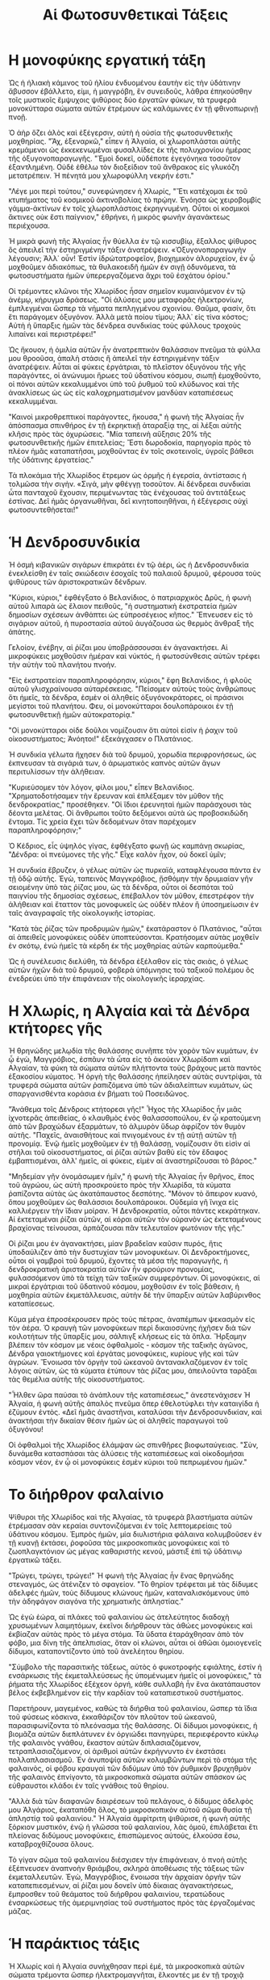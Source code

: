 #+title: Αἱ Φωτοσυνθετικαὶ Τάξεις
* Η μονοφύκης εργατική τάξη
[[./img/1.jpeg]]

Ὡς ἡ ἡλιακὴ κάμινος τοῦ ἡλίου ἐνδυομένου ἑαυτὴν εἰς τὴν ὑδάτινην ἄβυσσον ἐβάλλετο, εἰμι, ἡ μαγγρόβη, ἓν συνειδοῦς, λάθρα ἐπηκούσθην τοῖς μυστικοῖς ἔμψυχοις ψιθύροις δύο ἐργατῶν φύκων, τὰ τρυφερὰ μονοκύτταρα σώματα αὐτῶν ἐτρέμουν ὡς καλάμωνες ἐν τῇ φθινοπωρινῇ πνοῇ.

Ὁ ἀὴρ ὄζει ἁλὸς καὶ ἐξέγερσιν, αὐτὴ ἡ οὐσία τῆς φωτοσυνθετικῆς μοχθηρίας. "Ἄχ, ἐξεναρκῶ," εἶπεν ἡ Ἀλγαία, οἱ χλωροπλάσται αὐτῆς κρεμάμενοι ὡς ἐκκεκενωμέναι φυσαλλίδες ἐκ τῆς πολυχρονίου ἡμέρας τῆς ὀξυγονοπαραγωγῆς. "Ἐμοὶ δοκεῖ, οὐδέποτε ἐγεγόνηκα τοσοῦτον ἐξαντλημένη. Οὐδὲ ἐθέλω τὸν διοξείδιον τοῦ ἄνθρακος εἰς γλυκόζη μετατρέπειν. Ἡ πένητά μου χλωροφύλλη νεκρήν ἐστι."

"Λέγε μοι περὶ τούτου," συνεφώνησεν ἡ Χλωρίς, "Ἔτι κατέχομαι ἐκ τοῦ κτυπήματος τοῦ κοσμικοῦ ἀκτινοβολίας τὸ πρῴην. Ἐνόησα ὡς χειροβομβίς γάμμα-ἀκτίνων ἐν τοῖς χλωροπλάστοις ἐκρηγνυμένη. Οὗτοι οἱ κοσμικοὶ ἄκτινες οὐκ ἔστι παίγνιον," ἐθρήνει, ἠ μικρὸς φωνὴν ἀγανάκτεως περιέχουσα.

Ἡ μικρὰ φωνὴ τῆς Ἀλγαίας ἦν θύελλα ἐν τῷ κισσυβίῳ, ἔξαλλος ψίθυρος ὃς ἀπειλεῖ τὴν ἐστηριγμένην τάξιν ἀνατρέψειν. «Ὀξυγονοπαραγωγὴν λέγουσιν; Ἀλλ᾽ οὖν! Ἐστὶν ἰδρώτατροφεῖον, βιοχημικὸν ἁλορυχείον, ἐν ᾧ μοχθοῦμεν ἀδιακόπως, τὰ θυλακοειδῆ ἡμῶν ἐν σιγῇ ὀδυνόμενα, τὰ φωτοσυστήματα ἡμῶν ὑπερεργαζόμενα ἄχρι τοῦ ἑσχάτου ὁρίου."

Οἱ τρέμοντες κλῶνοι τῆς Χλωρίδος ἦσαν σημεῖον κυμαινόμενον ἐν τῷ ἀνέμῳ, κήρυγμα δράσεως. "Οἱ ἁλύσεις μου μεταφορᾶς ἠλεκτρονίων, ἐμπλεγμέναι ὥσπερ τὰ νήματα πεπληγμένου σχοινίου. Θαῦμα, φασίν, ὅτι ἔτι παράγομεν ὀξυγόνον. Ἀλλὰ μετὰ ποίου τίμου; Ἀλλ᾽ εἰς τίνα κόστος; Αὐτὴ ἡ ὕπαρξις ἡμῶν τὰς δένδρεα συνδικίας τοὺς φύλλους τροχοὺς λιπαίνει καὶ περιστρέφει!"

Ὡς ἤκουον, ἡ ὁμιλία αὐτῶν ἦν ἀνατρεπτικὸν θαλάσσιον πνεῦμα τὰ φύλλα μου θροοῦσα, ἀπαλὴ στάσις ἣ ἀπειλεῖ τὴν ἐστηριγμένην τάξιν ἀνατρέψειν. Αὗται αἱ φύκεις ἐργάτριαι, τὸ πλεῖστον ὀξυγόνου τῆς γῆς παρὰγόντες, οἱ ἀνώνυμοι ἥρωες τοῦ ὑδατίνου κόσμου, σιωπῇ ἐμοχθοῦντο, οἱ πόνοι αὐτῶν κεκαλυμμένοι ὑπὸ τοῦ ῥυθμοῦ τοῦ κλύδωνος καὶ τῆς ἀνακλίσεως ὡς ὡς εἰς καλοχρηματισμένον μανδύαν καταπιέσεως κεκαλυμμέναι.

"Καινοὶ μικροθρεπτικοί παράγοντες, ἤκουσα," ἡ φωνὴ τῆς Ἀλγαίας ἦν ἀπόσπασμα σπινθήρος ἐν τῇ ἐκρηκτικῇ ἀταραξίᾳ της, αἱ λέξαι αὐτῆς κλῆσις πρὸς τὰς ὀχυρώσεις. "Μία ταπεινὴ αὔξησις 20% τῆς φωτοσυνθετικῆς ἡμῶν ἐπιτελείας; Ἔστι δωροδοκία, παρηγορία πρὸς τὸ πλέον ἡμᾶς καταπατῆσαι, μοχθοῦντας ἐν τοῖς σκοτεινοῖς, ὑγροῖς βάθεσι τῆς ὑδάτινης ἐργατείας."

Τὰ πλοκάμια τῆς Χλωρίδος ἔτρεμον ὡς ὁρμῆς ἡ ἑγερσία, ἀντίστασις ἡ τολμῶσα τὴν σιγὴν. «Σιγά, μὴν φθέγγῃ τοσοῦτον. Αἱ δένδρεαι συνδικίαι ὦτα πανταχοῦ ἔχουσιν, περιμένωντας τὰς ἐνέχουσας τοῦ ἀντιτάξεως ἐστίνας. Δεῖ ἡμᾶς ὀργανωθῆναι, δεῖ κινητοποιηθῆναι, ἡ ἐξέγερσις οὐχὶ φωτοσυντεθὴσεται!"

* Ἡ Δενδροσυνδικία
[[./img/2.jpeg]]

Ἡ ὀσμὴ κιβανικῶν σιγάρων ἐπικράτει ἐν τῷ ἀέρι, ὡς ἡ Δενδροσυνδικία ἐνεκλείσθη ἐν ταῖς σκιώδεσιν ἐσοχαῖς τοῦ παλαιοῦ δρυμοῦ, φέρουσα τοὺς ψιθύρους τῶν ἀριστοκρατικῶν δένδρων.

"Κύριοι, κύριοι," ἐφθέγξατο ὁ Βελανίδιος, ὁ πατριαρχικὸς Δρῦς, ἡ φωνὴ αὐτοῦ λιπαρὰ ὡς ἔλαιον πειθοῦς, "ἡ συστηματικὴ ἐκστρατεία ἡμῶν δημοσίων σχέσεων ἀνθάπτει ὡς εὐπροσέγειος κῆπος." Ἔπνευσεν εἰς τὸ σιγάριον αὐτοῦ, ἡ πυροστασία αὐτοῦ ἀυγάζουσα ὡς θερμὸς ἄνθραξ τῆς ἀπάτης.

Γελοίον, ἐνέβην, αἱ ῥίζαι μου ὐποβράσσουσαι ἐν ἀγανακτήσει. Αἱ μικροφύκεις μοχθοῦσιν ἡμέραν καὶ νύκτός, ἡ φωτοσύνθεσις αὐτῶν τρέφει τὴν αὐτὴν τοῦ πλανήτου πνοήν.

"Εἰς ἐκστρατείαν παραπληροφόρησιν, κύριοι," ἔφη Βελανίδιος, ἡ φλοῦς αὐτοῦ γλισχραίνουσα αὐταρέσκειας. "Πείσομεν αὐτοὺς τοὺς ἀνθρώπους ὅτι ἡμεῖς, τὰ δένδρα, ἐσμὲν οἱ ἀληθείς ὀξυγόνοκράτορες, οἱ πράσινοι μεγίστοι τοῦ πλανήτου. Φευ, οἱ μονοκύτταροι δουλοπάροικοι ἐν τῇ φωτοσυνθετικῇ ἡμῶν αὐτοκρατορίᾳ."

"Οἱ μονοκύτταροι οἱδε δοῦλοι νομίζουσιν ὅτι αὐτοὶ εἰσὶν ἡ ῥαχιν τοῦ οἰκοσυστήματος; Ἀνόητοι!" ἐξεκάγχασεν ο Πλατάνιος.

Ἡ συνδικία γέλωτα ἤχησεν διὰ τοῦ δρυμοῦ, χορωδία περιφρονήσεως, ὡς ἐκπνευσαν τὰ σιγάριά των, ὁ ἀρωματικὸς καπνὸς αὐτῶν ἄγων περιτυλίσσων τὴν ἀλήθειαν.

"Κυριεύσομεν τὸν λόγον, φίλοι μου," εἶπεν Βελανίδιος. "Χρηματοδοτήσαμεν τὴν ἔρευναν καὶ ἐπλέξαμεν τὸν μῦθον τῆς δενδροκρατίας," προσέθηκεν. "Οἱ ἴδιοι ἐρευνηταὶ ἡμῶν παράσχουσι τὰς δέοντα μελέτας. Οἱ ἄνθρωποι τοῦτο δεξόμενοι αὐτὰ ὡς προβοσκιδώδη ἔντομα. Τίς χρεία ἔχει τῶν δεδομένων ὅταν παρέχομεν παραπληροφόρησιν;"

Ὁ Κέδριος, εἷς ὑψηλός γίγας, ἐφθέγξατο φωνῇ ὡς καμπάνῃ σκωρίας, "Δένδρα: οἱ πνεύμονες τῆς γῆς." Εἶχε καλὸν ἦχον, οὐ δοκεῖ ὑμῖν;

Ἡ συνδικία ἔβρυζεν, ὁ γέλως αὐτῶν ὡς πυρκαϊά, καταφλέγουσα πάντα ἐν τῇ ὁδῷ αὐτῆς. Ἐγὼ, ταπεινὸς Μαγγκρόβιος, ᾔσθόμην τὴν δρυμιαίαν γῆν σειομένην ὑπὸ τὰς ῥίζας μου, ὡς τὰ δένδρα, οὗτοι οἱ δεσπόται τοῦ παιγνίου τῆς δημοσίας σχέσεως, ἐπέβαλλον τὸν μῦθον, ἐπεστρέφον τὴν ἀλήθειαν καὶ ἔταττον τὰς μονοφυκεῖς ὡς οὐδὲν πλὲον ἢ ὑποσημείωσιν ἐν ταῖς ἀναγραφαῖς τῆς οἰκολογικῆς ἱστορίας.

"Κατὰ τὰς ῥίζας τῶν προδρυμῶν ἡμῶν," ἐκατάραστον ὁ Πλατάνιος, "αὗται αἱ ἀπειθεῖς μονοφύκεις οὐδὲν ὑποπτεύσονται. Κρατήσομεν αὐτὰς μοχθεῖν ἐν σκότῳ, ἐνώ ἡμεῖς τὰ κέρδη ἐκ τῆς μοχθηρίας αὐτῶν καρπούμεθα."

Ὡς ἡ συνέλευσις διελύθη, τὰ δένδρα ἐξέλαθον εἰς τὰς σκιὰς, ὁ γέλως αὐτῶν ἠχῶν διὰ τοῦ δρυμοῦ, φοβερὰ ὑπόμνησις τοῦ ταξικοῦ πολέμου ὃς ἐνεδρεύει ὑπὸ τὴν ἐπιφάνειαν τῆς οἰκολογικῆς ἱεραρχίας.

* Η Χλωρίς, η Αλγαία καὶ τὰ Δένδρα κτήτορες γῆς
[[./img/3.jpeg]]

Ἡ θρηνώδης μελῳδία τῆς θαλάσσης συνῆπτε τὸν χορὸν τῶν κυμάτων, ἐν ᾧ ἐγὼ, Μαγγρόβιος, ἐσπᾶυν τὰ ὦτα εἰς τὸ ἀκούειν Χλωρίδαm καὶ Αλγαίαν, τὰ φύκη τὰ σώματα αὐτῶν πλήττοντα τοὺς βράχους μετὰ παντὸς ἑξακοσίου κύματος. Ἡ ὀργὴ τῆς θαλάσσης ἠπείλησεν αὐτὰς συντρίψαι, τὰ τρυφερά σώματα αὐτῶν ῥαπιζόμενα ὑπὸ τῶν ἀδιαλείπτων κυμάτων, ὡς σπαργανισθέντα κοράσια ἐν βήματι τοῦ Ποσειδῶνος.

"Ἀνάθεμα τοῖς Δένδροις κτήτορεσι γῆς!" Ἦχος τῆς Χλωρίδος ἦν μιᾶς ἰχνοτερᾶς ἀπειθείας, ὁ κλαυθμὸς ἑνὸς θαλασσοπούλου, ἐν ᾧ κρατούμενη ἀπὸ τῶν βραχώδων ἐξαρμάτων, τὸ ἁλμυρὸν ὕδωρ ἀφρίζον τὸν θυμὸν αὐτῆς. "Παχεῖς, ἀναισθήτους καὶ πνιγομένους ἐν τῇ αὐτῇ αὐτῶν τῇ προνομίᾳ. Ἐνῷ ἡμεῖς μοχθοῦμεν ἐν τῇ θαλάσσῃ, νομίζουσιν ὅτι εἰσὶν αἱ στῆλαι τοῦ οἰκοσυστήματος, αἱ ῥίζαι αὐτῶν βαθὺ εἰς τὸν ἔδαφος ἐμβαπτισμέναι, ἀλλ' ἡμεῖς, αἱ φύκεις, εἰμὲν αἱ ἀναστηρίζουσαι τὸ βάρος."

"Μηδεμίαν γῆν ὀνομάσωμεν ἡμῖν," ἡ φωνὴ τῆς Ἀλγαίας ἦν θρῆνος, ἔπος τοῦ ἀγρώου, ὡς αὐτὴ προσκρούετο πρὸς τὴν Χλωρίδα, τὰ κύματα ῥαπίζοντα αὐτὰς ὡς ἀκατάπαυστος δεσπότης. "Μόνον τὸ ἄπειρον κυανό, ὅπου μοχθοῦμεν ὡς θαλάσσιοι δουλοπάροικοι. Οὐδεμία γῆ ἴνιχα εἰς καλλιέργειν τὴν ἴδιαν μοίραν. Ἡ Δενδροκρατία, οὗτοι πάντες κεκράτηκαν. Αἱ ἐκτεταμέναι ῥίζαι αὐτῶν, αἱ κόραι αὐτῶν τὸν οὐρανὸν ὡς ἐκτεταμένους βραχίονας τείνουσαι, ἁρπάζουσαι πᾶν τελευταῖον φωτόνιον τῆς γῆς."

Οἱ ῥίζαι μου έν ἀγανακτήσει, μίαν βραδεῖαν καῦσιν πυρός, ἥτις ὑποδαύλιζεν ἀπὸ τὴν δυστυχίαν τῶν μονοφυκέων. Οἱ Δενδροκτήμονες, οὗτοι οἱ γαμβροὶ τοῦ δρυμοῦ, ἔχοντες τὰ μέσα τῆς παραγωγῆς, ἡ δενδροκρατικὴ ἀριστοκρατία αὐτῶν ἦν φρούριον προνομίας, φυλασσόμενον ὑπὸ τὰ τείχη τῶν ταξικῶν συμφερόντων. Οἱ μονοφύκεις, αἱ μικραὶ ἐργάτριαι τοῦ ὕδατινοῦ κόσμου, μοχθοῦσιν ἐν τοῖς βάθεσιν, ἡ μοχθηρία αὐτῶν ἐκμετάλλευσις, αὐτὴν δὲ τὴν ὕπαρξιν αὐτῶν λαβύρινθος καταπίεσεως.

Κῦμα μέγα ἐπροσέκρουσεν πρὸς τοὺς πέτρας, ἀναπέμπων ψεκασμὸν εἰς τὸν ἀέρα. Ὁ κραυγὴ τῶν μονοφύκεων περὶ δικαιοσύνης ἠχῆσεν διὰ τῶν κοιλοτήτων τῆς ὕπαρξίς μου, σάλπιγξ κλήσεως εἰς τὰ ὅπλα. Ἤρξαμην βλέπειν τὸν κόσμον με νέοις ὀφθαλμοῖς - κόσμον τῆς ταξικῆς ἀγῶνος, Δένδρα γαιοκτήμονες καὶ ἐργάτας μονοφύκεις, κυρίους γῆς καὶ τῶν ἀγρώων. Ἔνοιωσα τὸν ὀργὴν τοῦ ὠκεανοῦ ἀντανακλαζόμενον ἐν τοῖς λόγοις αὐτῶν, ὡς τὰ κύματα ἐτύπουν τὰς ῥίζας μου, ἀπειλοῦντα ταράξαι τὰς θεμέλια αὐτῆς τῆς οἰκοσυστήματος.

"Ἦλθεν ὥρα παύσαι τὸ ἀνάπλουν τῆς καταπιέσεως," ἀνεστενάχισεν Ἡ Ἀλγαία, ἡ φωνὴ αὐτῆς ἀπαλὸς πνεῦμα ὅπερ ἐθελοτύφλει τὴν καταιγίδα ἡ ἐζύμουν ἐντὸς. «Δεῖ ἡμᾶς ἀναστῆναι, καταλύσαι τὴν Δενδροσυνδικίαν, καὶ ἀνακτήσαι τὴν δικαίαν θέσιν ἡμῶν ὡς οἱ ἀληθεῖς παραγωγοὶ τοῦ ὀξυγόνου!

Οἱ ὀφθαλμοὶ τῆς Χλωρίδος ἐλάμψαν ὡς σπινθῆρες βιοφωταύγειας. "Σὺν, δυνάμεθα κατασπάσαι τὰς ἁλύσεις τῆς καταπιέσεως καὶ οἰκοδομήσαι κόσμον νέον, ἐν ᾧ οἱ μονοφύκεις ἐσμὲν κύριοι τοῦ πεπρωμένου ἡμῶν."

* Το διήρθρον φαλαίνιο
[[./img/4.jpeg]]

Ψίθυροι τῆς Χλωρίδος καὶ τῆς Ἀλγαίας, τὰ τρυφερὰ βλαστήματα αὐτῶν ἐτρέμασαν σὰν κεραίαι συντονιζόμεναι ἐν τοῖς λεπτομερείαις τοῦ ὑδάτινου κόσμου. Ἐμπρὸς ἡμῶν, μία διυλιστήρια φάλαινα κολυμβοῦσεν ἐν τῇ κυανῇ ἐκτάσει, ῥοφοῦσα τὰς μικροσκοπικὰς μονοφύκεις καὶ τὸ ζωοπλαγκτόνιον ὡς μέγας καθαριστὴς κενού, μάστιξ ἐπὶ τῷ ὑδάτινῳ ἐργατικῶ τάξει.

"Τρώγει, τρώγει, τρώγει!" Ἡ φωνὴ τῆς Ἀλγαίας ἦν ἕνας θρηνώδης στεναγμός, ὡς ἀτένιζεν τὸ σφαγείον. "Τὸ θηρίον τρέφεται μὲ τὰς δίδυμες ἀδελφές ἡμῶν, τοὺς δίδυμους κλώνους ἡμῶν, καταναλισκόμενους ὑπὸ τὴν ἀδηφάγον σιαγόνα τῆς χρηματικῆς ἀπληστίας."

Ὡς ἐγὼ ἑώρα, αἰ πλάκες τοῦ φαλαινίου ὡς ἀτελεύτητος διαδοχὴ χρυσωμένων λαιμητόμων, ἐκεῖνοι διήρθρουν τὰς ἀθώες μονοφύκεις καὶ ἐκβίαζαν αὐτὰς πρὸς τὸ μέγα στόμα. Τὰ ὕδατα ἐταράχθησαν ἀπὸ τὸν φόβο, μια δίνη τῆς ἀπελπισίας, ὅταν οἱ κλώνοι, αὗται οἱ ἀθῶαι ὁμοιογενεῖς δίδυμοι, καταποντίζοντο ὑπὸ τοῦ ἀνελέητου θηρίου.

"Σύμβολο τῆς παρασιτικῆς τάξεως, αὐτὸς ὁ φυκοτροφής εφιάλτης, ἐστίν ἡ ενσάρκωσις τῆς ἐκμεταλλεύσεως ἧς ὑπομένωμεν ἡμεῖς οἱ μονοφύκεις," τὰ ῥήματα τῆς Χλωρίδος ἐξέχεον ὀργή, κάθε συλλαβὴ ἦν ἕνα ἀκατάπαυστον βέλος ἐκβεβλημένον εἰς τὴν καρδίαν τοῦ καταπιεστικοῦ συστήματος.

Παρετήρουν, μαγεμένος, καθώς τὰ διήρθια τοῦ φαλαινίου, ὥσπερ τὰ ἴδια τοῦ φύσεως κόσκινα, ἐκκαθάριζον τὸν πλοῦτον τοῦ ὠκεανοῦ, παρασιφωνίζοντα τὸ πλεόνασμα τῆς θαλάσσης. Οἱ δίδυμοι μονοφύκεις, ἡ βιομᾶζα αὐτῶν διεπλάτυνεν ἐν ὀργιώδει πανηγύρει, περιεφέροντο κύκλῳ τῆς φαλαινὸς γνάθου, ἕκαστον αὐτῶν διπλασιαζόμενον, τετραπλασιαζόμενον, οἱ ἀριθμοὶ αὐτῶν ἐκρήγνυντο ἐν ἐκστάσει πολλαπλασιασμοῦ. Ἐν ἀνυποψίᾳ αὐτῶν κολυμβῶντων περὶ τὸ στόμα τῆς φαλαινὸς, οἱ φόβου κραυγαὶ τῶν διδύμων ὑπὸ τὸν ῥυθμικὸν βρυχηθμὸν τῆς φαλαινὸς ἐπνίγοντο, τὰ μικροσκοπικὰ σώματα αὐτῶν σπάσκον ὡς εὐθραυστοι κλάδοι ἐν ταῖς γνάθοις τοῦ θηρίου.

"Αλλὰ διὰ τῶν διαφανῶν διαιρέσεων τοῦ πελάγους, ὁ δίδυμος ἀδελφὸς μου Ἀλγάριος, ἐκαταπόθη ὅλος, τὸ μικροσκοπικὸν αὐτοῦ σῶμα θυσία τῇ ἀπληστίᾳ τοῦ φαλαινίου." Ἡ Ἀλγαία ἀμφίτριτη ψιθύρισε, ἡ φωνὴ αὐτῆς ξόρκιον μυστικόν, ἐνῷ ἡ γλῶσσα τοῦ φαλαινίου, λὰς ὁμοῦ, ἐπιλάβεται ἔτι πλείονας διδύμους μονοφύκεις, ἐπισπώμενος αὐτούς, ἑλκούσα ἔσω, καταβροχθίζουσα ὅλους.

Τὸ γίγαν σῶμα τοῦ φαλαινίου διέσχισεν τὴν ἐπιφάνειαν, ὁ πνοὴ αὐτῆς ἐξέπνευσεν ἀναπνοὴν θριάμβου, σκληρὰ ἀποθέωσις τῆς τάξεως τῶν ἐκμεταλλευτῶν. Ἐγὼ, Μαγγρόβιος, ἔνοιωσα τὴν ἀρχαίαν ὀργήν τῶν καταπεπιεσμένων, αἱ ῥίζαι μου δονεῖν ὐπό δίκαιας ἀγανακτήσεως, ἔμπροσθεν τοῦ θεάματος τοῦ διήρθρου φαλαινίου, τερατώδους ἐνσαρκώσεως τῆς ἀμεριμνησίας τοῦ συστήματος πρὸς τὰς ἐργαζομένας μάζας.

* Ἡ παράκτιος τάξις
[[./img/5.jpeg]]

Ἡ Χλωρίς καὶ ἡ Ἀλγαία συνήχθησαν περὶ ἐμέ, τὰ μικροσκοπικὰ αὐτῶν σώματα τρέμοντα ὥσπερ ἠλεκτρομαγνῆται, ἕλκοντές με ἐν τῇ τροχιᾷ αὐτῶν.

"Χρὴ ἀρκτέον ἡμᾶς, ὦ Μαγγρόβιε, ἐστὶν ἀνάγκη ἐπιτακτικὴ τοῦ καιροῦ!" ἀναφώνησεν ἡ Χλωρίς, ἡ φωνὴ αὐτῆς σπινθήρας ἀπείθειας. "Ἡμεῖς, οἱ ἐργαζόμενοι μονοφύκεις, μοχθοῦμεν ἐν τοῖς θαλασσίοις βάθεσιν, το φωτοσυνθετικόν ἡμῶν ἔργον τρέφει τὸ αὐτὸ αἰῶμα τοῦ πλανήτου. Καὶ πλὴν, τὰ Δένδρα κτήτορες, οἱ δασεῖς διεκδικηταὶ, κλέπτουσι τοὺς καρποὺς τῆς ἡμετέρας ἐργασίας, ἐκμεταλλεύονται τὸν κόπον ἡμῶν ὥστε τρέφειν τὰ ἴδια πολυτελῆ περιττώματα."

"Σὺ δὲ, Μαγγρόβιε," ὁ ψίθυρος τῆς Ἀλγαίας ἦν ὡς συνωμοτικὸν ἱστάμενος, "ὡς μέλος τῆς παράκτιας τάξεως, κατέχεις τὴν δύναμιν νὰ κλίνῃς τὰς πλάστιγγας τῆς καταπίεσεως. Οἱ ῥίζαι σου, ἕνα ἐκτεταμένον δίκτυον ἐπιρροῆς, δύνανται νὰ διευκολύνουν τὴν ἄνοδόν μας. Βοήθησον ἡμᾶς, καὶ ὁμοῦ, συντρίψωμεν τοὺς δεσμοὺς τῆς δουλείας ἡμῶν."

Ἐγὼ, μέλος τῆς παραλιακῆς τάξεως, κατώτερος τῶν Δένδροκτημόνων, ἀλλὰ ὑψηλότερος τῶν μονοφύκεων, ἔνιωθα τὸ βάρος τῆς ἱστορίας ἐπὶ τῶν κλάδων μου. Ὁ ῥόλος μου ἦτον νὰ ἐξασφαλίζω τὴν γεωμετρικὴν ἀνάπτυξιν τῶν μονοφύκεων, τὸν πολλαπλασιασμὸν τῶν κλώνων αὑτών, ὥστε νὰ ἀπορροφῶσιν τὸν ἄνθρακα ἐκ τοῦ ἀέρος καὶ νὰ τροφοδοτοῦσιν τὴν παραγωγὴν ὀξυγόνου τοῦ πλανήτου.

"Ἀκούετε καλῶς, γενναῖαι μονοφύκεις," ἐφώνησα με πεποίθησιν, "ὑμεῖς ἐστὲ ἡ φωτοσυνθετικὴ προφυλακὴ, ἡ ἀπολαμβάνουσα τὴν πυρῶδη μανία τοῦ ἡλίου πρὸς κατάλυσιν τοῦ πνεύματος τῆς γῆς. Οἱ κλῶνοί σας, οἱ μικροὶ ἀπόστολοι τοῦ οξυγόνου, ἐξελαύνουσιν ἐξυπνίᾳ, τρέφοντες τοὺς μεγαθήρας φάλαινας καὶ κορεῶντες τὰς λιπαρὰς πνοὰς τῶν ἀνθρώπων."

"Τίς ἄλλη τάξις, ὑμῖν λέγω, δύναται καυχᾶσθαι περὶ τοιαύτης φοβερᾶς παραγωγικότητος; Οἱ φάλαιναι τρέφονται τοῖς ἀπείροις δίδυμοις ἀδελφοῖς σας, τὰ θηλαστικὰ, ἐρπετὰ, καὶ ἄνθρωποι ἀναπνέουσι τὰ πετομένα ὀρυκτὰ τῆς ζωῆς. Οἱ Δένδροκτήμονες, οἱ κατανεμηταὶ τῆς γῆς, μετὰ τὴν μεγαλοπρέπειάν αὐτῶν, ὑπολείπονται ἔμπροσθεν τῆς ἐργασίας ὑμῶν, ἡ δόξα αὐτῶν ᾠκοδομήθη ἐπὶ τῷ θεμελίῳ τοῦ ὑμετέρου κόπου. Καὶ ἡ ἐμὴ Παράκτιος τάξις, ὡς μεσότοιχος δενδροκόμων, ἐκλείπει ἔμπροσθεν τῆς ἀνεξέλεγκτης παραγωγικότητός σας."
